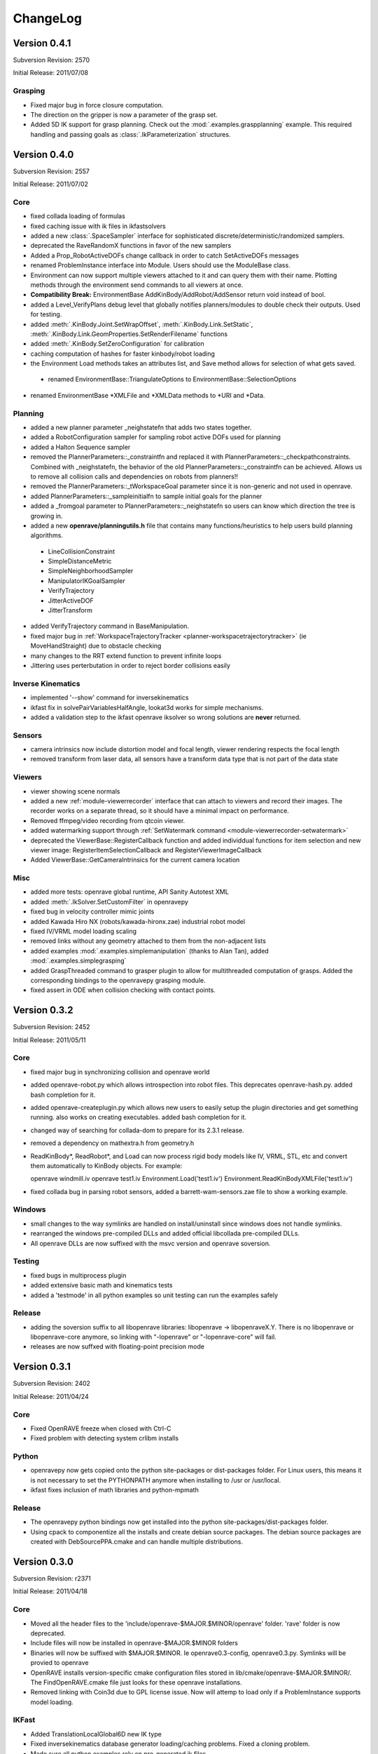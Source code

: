.. _changelog:

ChangeLog
#########

Version 0.4.1
=============

Subversion Revision: 2570

Initial Release: 2011/07/08

Grasping
--------

* Fixed major bug in force closure computation.

* The direction on the gripper is now a parameter of the grasp set.

* Added 5D IK support for grasp planning. Check out the :mod:`.examples.graspplanning` example. This required handling and passing goals as :class:`.IkParameterization` structures.

Version 0.4.0
=============

Subversion Revision: 2557

Initial Release: 2011/07/02

Core
----

* fixed collada loading of formulas

* fixed caching issue with ik files in ikfastsolvers

* added a new :class:`.SpaceSampler` interface for sophisticated discrete/deterministic/randomized samplers.

* deprecated the RaveRandomX functions in favor of the new samplers

* Added a Prop_RobotActiveDOFs change callback in order to catch SetActiveDOFs messages

* renamed ProblemInstance interface into Module. Users should use the ModuleBase class.

* Environment can now support multiple viewers attached to it and can query them with their name. Plotting methods through the environment send commands to all viewers at once.

* **Compatibility Break:** EnvironmentBase AddKinBody/AddRobot/AddSensor return void instead of bool.

* added a Level_VerifyPlans debug level that globally notifies planners/modules to double check their outputs. Used for testing.

* added :meth:`.KinBody.Joint.SetWrapOffset`, :meth:`.KinBody.Link.SetStatic`, :meth:`.KinBody.Link.GeomProperties.SetRenderFilename` functions

* added :meth:`.KinBody.SetZeroConfiguration` for calibration

* caching computation of hashes for faster kinbody/robot loading

* the Environment Load methods takes an attributes list, and Save method allows for selection of what gets saved.

 * renamed EnvironmentBase::TriangulateOptions to EnvironmentBase::SelectionOptions

* renamed EnvironmentBase *XMLFile and *XMLData methods to *URI and *Data.

Planning
--------

* added a new planner parameter _neighstatefn that adds two states together.

* added a RobotConfiguration sampler for sampling robot active DOFs used for planning

* added a Halton Sequence sampler

* removed the PlannerParameters::_constraintfn and replaced it with PlannerParameters::_checkpathconstraints. Combined with _neighstatefn, the behavior of the old PlannerParameters::_constraintfn can be achieved. Allows us to remove all collision calls and dependencies on robots from planners!!

* removed the PlannerParameters::_tWorkspaceGoal parameter since it is non-generic and not used in openrave.

* added PlannerParameters::_sampleinitialfn to sample initial goals for the planner

* added a _fromgoal parameter to PlannerParameters::_neighstatefn so users can know which direction the tree is growing in.

* added a new **openrave/planningutils.h** file that contains many functions/heuristics to help users build planning algorithms.

 * LineCollisionConstraint
 * SimpleDistanceMetric
 * SimpleNeighborhoodSampler
 * ManipulatorIKGoalSampler
 * VerifyTrajectory
 * JitterActiveDOF
 * JitterTransform

* added VerifyTrajectory command in BaseManipulation.

* fixed major bug in :ref:`WorkspaceTrajectoryTracker <planner-workspacetrajectorytracker>` (ie MoveHandStraight) due to obstacle checking

* many changes to the RRT extend function to prevent infinite loops

* Jittering uses perterbutation in order to reject border collisions easily

Inverse Kinematics
------------------

* implemented '--show' command for inversekinematics

* ikfast fix in solvePairVariablesHalfAngle, lookat3d works for simple mechanisms.

* added a validation step to the ikfast openrave iksolver so wrong solutions are **never** returned.

Sensors
-------

* camera intrinsics now include distortion model and focal length, viewer rendering respects the focal length

* removed transform from laser data, all sensors have a transform data type that is not part of the data state

Viewers
-------

* viewer showing scene normals

* added a new :ref:`module-viewerrecorder` interface that can attach to viewers and record their images. The recorder works on a separate thread, so it should have a minimal impact on performance.

* Removed ffmpeg/video recording from qtcoin viewer.

* added watermarking support through :ref:`SetWatermark command <module-viewerrecorder-setwatermark>`

* deprecated the ViewerBase::RegisterCallback function and added individdual functions for item selection and new viewer image: RegisterItemSelectionCallback and RegisterViewerImageCallback

* Added ViewerBase::GetCameraIntrinsics for the current camera location

Misc
----

* added more tests: openrave global runtime, API Sanity Autotest XML

* added :meth:`.IkSolver.SetCustomFilter` in openravepy

* fixed bug in velocity controller mimic joints

* added Kawada Hiro NX (robots/kawada-hironx.zae) industrial robot model

* fixed IV/VRML model loading scaling

* removed links without any geometry attached to them from the non-adjacent lists

* added examples :mod:`.examples.simplemanipulation` (thanks to Alan Tan), added :mod:`.examples.simplegrasping`

* added GraspThreaded command to grasper plugin to allow for multithreaded computation of grasps. Added the corresponding bindings to the openravepy grasping module.

* fixed assert in ODE when collision checking with contact points.

Version 0.3.2
=============

Subversion Revision: 2452

Initial Release: 2011/05/11

Core
----

* fixed major bug in synchronizing collision and openrave world

* added openrave-robot.py which allows introspection into robot files. This deprecates openrave-hash.py. added bash completion for it.

* added openrave-createplugin.py which allows new users to easily setup the plugin directories and get something running. also works on creating executables. added bash completion for it.

* changed way of searching for collada-dom to prepare for its 2.3.1 release.

* removed a dependency on mathextra.h from geometry.h

* ReadKinBody*, ReadRobot*, and Load can now process rigid body models like IV, VRML, STL, etc and convert them automatically to KinBody objects. For example::

  openrave windmill.iv
  openrave test1.iv
  Environment.Load('test1.iv')
  Environment.ReadKinBodyXMLFile('test1.iv')

* fixed collada bug in parsing robot sensors, added a barrett-wam-sensors.zae file to show a working example.

Windows
-------

* small changes to the way symlinks are handled on install/uninstall since windows does not handle symlinks.

* rearranged the windows pre-compiled DLLs and added official libcollada pre-compiled DLLs.

* All openrave DLLs are now suffixed with the msvc version and openrave soversion.

Testing
-------

* fixed bugs in multiprocess plugin

* added extensive basic math and kinematics tests

* added a 'testmode' in all python examples so unit testing can run the examples safely

Release
-------

* adding the soversion suffix to all libopenrave libraries: libopenrave -> libopenraveX.Y. There is no libopenrave or libopenrave-core anymore, so linking with "-lopenrave" or "-lopenrave-core" will fail.

* releases are now suffxed with floating-point precision mode

Version 0.3.1
=============

Subversion Revision: 2402

Initial Release: 2011/04/24

Core
----

* Fixed OpenRAVE freeze when closed with Ctrl-C

* Fixed problem with detecting system crlibm installs

Python
------

* openravepy now gets copied onto the python site-packages or dist-packages folder. For Linux users, this means it is not necessary to set the PYTHONPATH anymore when installing to /usr or /usr/local.

* ikfast fixes inclusion of math libraries and python-mpmath

Release
-------

* The openravepy python bindings now get installed into the python site-packages/dist-packages folder.

* Using cpack to componentize all the installs and create debian source packages. The debian source packages are created with DebSourcePPA.cmake and can handle multiple distributions.

Version 0.3.0
=============

Subversion Revision: r2371

Initial Release: 2011/04/18

Core
----

* Moved all the header files to the 'include/openrave-$MAJOR.$MINOR/openrave' folder. 'rave' folder is now deprecated.

* Include files will now be installed in openrave-$MAJOR.$MINOR folders

* Binaries will now be suffixed with $MAJOR.$MINOR. Ie openrave0.3-config, openrave0.3.py. Symlinks will be provied to openrave

* OpenRAVE installs version-specific cmake configuration files stored in lib/cmake/openrave-$MAJOR.$MINOR/. The FindOpenRAVE.cmake file just looks for these openrave installations.

* Removed linking with Coin3d due to GPL license issue. Now will attemp to load only if a ProblemInstance supports model loading.

IKFast
------

* Added TranslationLocalGlobal6D new IK type

* Fixed inversekinematics database generator loading/caching problems. Fixed a cloning problem.

* Made sure all python examples rely on pre-generated ik files.

Release
-------

* Windows Installer using Nullsoft Scriptable Install System. It automatically downloads necessary libraries and registers openrave to the windows registry.

* Added many scripts to automate upload to sourceforge

Windows
-------

* Updated all DLLs and libraries, cleaned a lot of old stuff, now relying on official installations of boost and qt4.

* Reduced the number of MSVC special cases in the build system

Misc
----

* Fixed ivcon loading bug

* Added a ivmodelloader interface to use coin3d functionality across plugin boundaries

Version 0.2.20
==============

Subversion Revision: r2241

Initial Release: 2011/03/28

Core
----

* Addding linking with assimp. If present, libopenrave-core will not use the buggy ivcon.

* Added EnvironmentBase::ReadTrimeshFile allowing ability to load kinbody files from the openrave command line.

* Refactored openrave-core and several plugins in order to make compilation more parallelizable.

* Clone now returns a void instead of bool since it relies on exceptions for error handling instead of return values.

* Fixed many bugs with prefixing names for robots/kinbodies in the XML/COLLADA readers.

* Better detection of sympy installation. Can now use sympy system installs if they pass a "compatibility test". If 0.6.7, can patch sympy dynamically.

* removed recursive lock from plugindatabase.h

* FindIKSolution forces environment lock since it is so common to use

* Support compilation with Visual Studio 2010

Python
------

* Can now lock environments in multiple python threads without deadlocking.

IKFast
------

* ikfastsolvers: ikfast c++ files are individually compiled instead of included as headers. speeds up compilation

* perf timing is more accurate using CLOCK_MONOTONIC

* Added automatic updating of the cached files in sandbox/updateikfiles.py

* Added a lot of documentation on ikfast.

* Added 5DOF inverse kinematics: position+direction.

* Added a TranslationXY2D primitive for 2D translation (see tutorial_iktranslation2d example)

Testing
-------

* Unit testing of ikfast using python nose, developed several custom plugins in test/nosetests

* Linked with jenkins test server now at http://www.openrave.org/testing

Documentation
-------------

* Documentation infrastructure rewritten. It now uses mostly reStructuredText and compiled with sphinx. the official openrave homepage is also outputted by sphinx. this allows us to combine interfaces, testing results, python docs, and C++ docs all in one. epydoc has been removed.

* The robot database is now compiled from the ikfast results with robot images and links to the testing server.

Sensors
-------

* Removed sensor Init/Reset methods and added a Configure method for controlling power and rendering properties since all sensors will share these configurations.

* Added an actuator sensor for modeling motors, etc.

* Added a camera viewer GUI that pops up whenever the SensorBase::Configure(CC_RenderDataOn) function is called.

* Added a showsensors tutorial

Version 0.2.19
==============

Subversion Revision: r2031

Initial Release: 2011/02/17

Core
----

* Now OpenRAVE explicitly controls what symbols are exported and imported into the dynamic table. This means much faster loading times of openrave and its plugins!

http://gcc.gnu.org/wiki/Visibility

* OpenRAVE exceptions are now caught across shared object boundaries.

* Added OPENRAVE_DLL and OPENRAVE_DLL_EXPORTS to control import vs export of symbols. This changed the FindOpenRAVE.cmake file changed.

* Added a "Release" cmake build type that disables all stl/boost asserts and security checks. This will produce the most optimized code possible, but should be used only for well-tested production code. (default build is still RelWithDebInfo).

* Removed "vanchor" parameter from KinBody::Joint since it could be autogenerated.

IKFast
------

* ikfast now supports solving IK for robots that do not have intersecting axes. This includes work from Raghavan, Roth, Osvatic, Kohli, Manocha, and Canny.

* Generation process itself became about 3-5x faster. For example, the puma ik can be generated in 9 seconds and wam ik in 27 seconds. Fixes freezes users have experienced before.

* Now uses infinite precision fractions for all its computations, therefore there is no more rounding and hunting for zeros.

* PR2 IK improved a lot after replacing conic section intersection with 4th degree polynomial root finding.

* solving pairwise variables is now handles much more cases.

* 5DOF IK works and can detect special geometry like intersecting axes (katana arm)

* added sanity checks to high degree polynomials to remove solutions due to precision error

Misc
----

* Added a orpythonbinding example showing how users can register their python classes/functions with the OpenRAVE C++ framework.

Version 0.2.18
==============

Subversion Revision: r1975

Initial Release: 2011/01/18

Core
----

* moved the check_libm_accuracy script in libopenrave folder

* Moved all configuration files to the build (BINARY) folder rather than have it in source. The build process for configuration files changed a little to accommodate simultaneous builds with different options better. This allows us tohave double/float precision + debug/release all at the same time without forcing a rebuild. In order to avoid any collision troubles, the following files were renamed::

  classhashes.h -> interfacehashes.h
  defines.h -> config.h

* updated zlib 1.2.5 and minizip

* Added more joint types involving all permutations of revolution and prismatic joints! For example Revolute, Revolute, Revolute or Revolute,Prismatic. or Prismatic,Prismatic,Revolute. In order to support joints with multiple axes better, many of the fields were changed from single values to vectors of values. Most of the Joint::Get* methods now take an axis index.

* Organized the joint hierarchy and added a Joint::_ComputeInternalInformation to do some of the preprocessing that was previously done in the individual readers.

* Added normalizeAxisRotation - Find the rotation theta around axis such that rot(axis,theta) * q is closest to the identity rotation. This is used in extracting joint angles and converting rotation to euler angles.

COLLADA
-------

* can now read and write compressed collada files (zae)

* fixed many bugs in colladareader units

* all collada robots are offered as zae. Many previous .robot.xml robots were removed to prefer the COLLADA counterparts. The models.tgz file size reduced greatly.

* There is now a folder dedicated to all possible COLLADA robots that is seaprate from the openrave trunk:

https://openrave.svn.sourceforge.net/svnroot/openrave/data/robots

* For ROS users: There is now a collada_robots ROS package that will check out all these robots. You would need to add the following bashrc line to get them into your openrave path::

  export OPENRAVE_DATA=$OPENRAVE_DATA:`rospack find collada_robots`/data

* can open collada visual scenes without any kinematics scene definitions (collada 1.4).

* can write physics data (masses + inertias) and collision adjacency data

Version 0.2.17
==============

Subversion Revision: r1955

Initial Release: 2011/01/09

COLLADA Robot Specification
---------------------------

Released initial specification for robotics info in COLLADA.

http://openrave.programmingvision.com/index.php/Started:COLLADA

Core
----

Mimic Joints Support Arbitrary Functions
~~~~~~~~~~~~~~~~~~~~~~~~~~~~~~~~~~~~~~~~

It is now possible to define the value of a joint as a complex formula involving any number of joints from the robot. For example:

j2 = arctan(0.5*cos(j0)) - j1

Here's the C++ API modifications:

http://openrave.programmingvision.com/ordocs/en/html/classOpenRAVE_1_1KinBody_1_1Joint.html#a0e31c5be31c4145afa786e0c0d6a46ae

OpenRAVE XML tutorial:
http://openrave.programmingvision.com/index.php/Started:Formats#Closed-chains_and_Mimic_Joints

And of course COLLADA spec modifications necessary:
http://openrave.programmingvision.com/index.php/Started:COLLADA#formula.2Ftechnique

Complex kinematics support
~~~~~~~~~~~~~~~~~~~~~~~~~~

Kinematics hierarchy now supports closed-chains correctly. It uses graph theory to find places to find the loops and how to compute link transformations with the least dependencies. This information is pre-computed in KinBody::_ComputeInternalInformation() making calls to SetDOFValues/SetDOFVelocities much faster. Some of the added functions:

KinBody::GetClosedLoops - returns all the unique closed loops of the robot.
KinBody::GetChain - returns a chain of joints or a chain of links
KinBody::Link::GetParentLinks - returns all parent links
KinBody::Link::IsParentLink
KinBody::Joint::GetHierarchyParentLink - joint values computed in this coordinate system
KinBody::Joint::GetHierarchyChildLink - joint moves this link
KinBody::GetDependencyOrderedJoints - will return the joints in the correct topological order.

Thanks to Nick Hillier for giving us the Bobcat S185 skid-steer loader model to test closed-chains with! This robot has 11 joints with 3 closed-loops and only 2 degrees of freedom, which makes it an interesting challenge.

http://www.bobcat.com/publicadmin/viewArticle.html?id=3910

Started development on a new tool called 'fkfast'. It solves the analytic equations for closed loops. It turns out that the Bobcat fk requires a quadratic equation to be solved with coefficients involving powers up to 8. Combined with the new mimic joint features, openrave can solve and simulate the mechanism correctly! If anyone is interested in checking it out, here's the corresponding file (from ticket #94):

fkfast is still experimental, so is not as usable as ikfast. For anyone curious, the file can be found in

test/fkfast.py

Accurate/Robust Math
~~~~~~~~~~~~~~~~~~~~

Added high precision math functions using crlibm. On compilation time, OpenRAVE checks with functions from libm are inaccurate and replaces them.


Planning
--------

Introduced a new planner called "WorkspaceTrajectoryTracker" that can take arbitrary trajectories of the end effector and quickly produce smooth configuration space trajectories that can follow the workspace path. The planner can also follow constraints as specified in the PlannerParameters::_constrainfn. The "MoveHandStraight" function now defaults to this planner. There's an example that shows off this functionality here::

  openrave.py --example movehandstraight

Models
------

Added the DARPA RE2 model and updated Care-O-Bot3 and arm models.

ROS
---

Added 3 useful scripts connecting openrave planning to the ROS world. They are all in orrosplanning package:

* ik_openrave.py - uses the openrave ik offering the orrosplanning/IK service

* armplanning_openrave.py - offers arm planning using the orrosplanning/MoveToHandPosition service

* graspplanning_openrave.py - offers finding grasp sets for new objects using with object_manipulation_msgs/GraspPlanning service

Misc
----

* Added convex hull computation command inside grasper plugin so that openrave can convert point clouds into meshes for grasping.

* Added several new python examples: checkconvexdecomposition.py, checkvisibility.py, fastgrasping.py,

Version 0.2.15
==============

Subversion Revision: r1846

Initial Release: 2010/11/20

Core
----

* All user data is now derived from UserData class, this allows RTTI to be used making type casts safe.

* Added a global openrave state that manages environments, environments now have unique ids.

* Added OPENRAVE_DATABASE environment variable to allow users to specify multiple database directories different from ~/.openrave.

* Safer destruction of all openrave resources using RaveDestroy, no more segfauls on exit.

Velocities and Physics API
--------------------------

* Cleaned up velocity functions in the physics engine (interface is simpler). KinBody class now converts joint velocities to link velocities (and vice versa) internally. All joint velocity functions have been removed from the physics engine interface, ie only link velocity functions are offered. Link velocities always point to the link's coordinate system origin (not the center of mass).

* Setting velocity behaves similar to setting dof values. the default physics engine now stores velocities (it did not before).

* Some discussion for these changes can be found in `this ticket <http://sourceforge.net/apps/trac/openrave/ticket/69>`_.

Controller API
--------------

* Controller interface cleaning up, setting a controller on a robot now requires the degrees of freedom that the controller uses to be specified. The controller dof features allows multiple controllers to use the same robot without interfering with each other.

* Added a MultiController class to simplify setting multiple controllers per robot. A C++ example is shown in the ormulticontrol C++ demo:

http://openrave.programmingvision.com/ordocs/en/html/ormulticontrol_8cpp-example.html

ikfast
------

* ikfast can solve more complex kinematics requiring conic section intersections or 6th degree polynomial solutions. solving equations is now faster and more accurate (internal precision is to 30 decimal digits).

* ikfast supports a new lookat type.

* PR2 IK is pre-generated.

Sensors
-------

* Added many new sensor types (Odometry/Tactle) and exporting them through the python interface.

* One sensor can support multiple sensor data (ie Odometry+Tactile+IMU).

Other
-----

* Viewer graph handles allow changing transformation and showing/hiding.

* Major upgrades on collada reader extending robot-specific information (more on this in a future email once writer is done).

Version 0.2.13
==============

Subversion Revision: r1756

Initial Release: 2010/10/04

Core
----

Separates the global OpenRAVE state from the environment state. The main reason for this move was for better management of multiple environments and for a new upcoming ROSEnvironment class that will integrate better with the ROS package file system.

More specifically, the new global state

* manages plugins/interfaces

* allows users to better manage multiple environments

* manages debug levels

* fixes many race conditions by organizing destruction order of all global resources.

* allows destruction of entire OpenRAVE state and all resources using a single call: RaveDestroy. These changes fix all thrown exceptions when a program exits.

* OpenRAVE is initialized by first calling RaveInitialize, independent of the environment.

All the global functions are prefixed with Rave*.

Version 0.2.12
==============

Subversion Revision: r1736

Initial Release: 2010/09/16

Core
----

* Destruction order has been cleaned up. Before, openrave would freeze up when locking the environment in a Destroy method, now it doesn't.

* RemoveKinBody/RemoveProblem/RemoveSensor are all handled now by one :meth:`.Environment.Remove`

Sensors
-------

* A sensor can be added into the environment without a robot using :meth:`.Enviornment.AddSensor`

* All the sensors in the environment can be queried using Environment.GetSensors, this returns all sensors attached to all the robots and all the environment sensors. Individual sensors can be queried by name using :meth:`.Environment.GetSensor`

* Can now store sensor parameters in side *.sensor.xml files and include them from a parent xml file using the file="..." attribute. This applies to all interface types, not just sensors. `Here's a tutorial <http://openrave.programmingvision.com/wiki/index.php/Format:XML#Sensor>`_.

* Added IMU sensor definitions

* Cloning treats sensors separately now. In order to clone sensors (robot+environment), the Clone_Sensors option has to be specified. The definitions of the robot attached sensors are still cloned, but not the internal interfaces.

Version 0.2.11
==============

Subversion Revision: r1689

Initial Release: 2010/07/30

Core
----

Every interface now has a :meth:`.InterfaceBase.SendCommand` function

Robot
-----

* iksolver methods in manipulator class were cleaned up. It is now possible to get the pointer using ManipulatorBase::GetIkSolver. and then do ManipulatorBase::GetIkSolver()->SendCommand(...).

Version 0.2.9
=============

Subversion Revision: r1648

Initial Release: 2010/07/23

Core
----

* Cleans up a lot of the interfaces and puts in a consistent documentation system for plugin authors.

* There is now a rave/plugin.h file that helps plugin authors export interfaces much simpler.

* Plugin loading at start-up is now 2x+ faster. Users do not have to worry about having too many plugins in openrave.

* All interfaces (not just problems) now have a RegisterCommand function.

Planning
--------

* A lot of bug fixes on camera visibility planning (VisualFeedback problem)

Kinematics
----------

* Moved methods like GetJointXXX to GetDOFXXX. With some joints having multiple degrees of freedom, the joint indices are not necessarily equal to the DOF indices.

ikfast
------

* IKFast has been greatly improved, the ray inverse kinematics is also working nicely

* It is now possible to use the inversekinematics.py database generator through the ikfast problem instance using :ref:`module-ikfast-loadikfastsolver` command.
